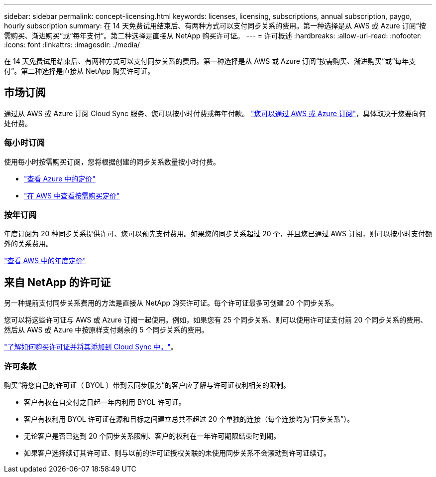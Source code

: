 ---
sidebar: sidebar 
permalink: concept-licensing.html 
keywords: licenses, licensing, subscriptions, annual subscription, paygo, hourly subscription 
summary: 在 14 天免费试用结束后、有两种方式可以支付同步关系的费用。第一种选择是从 AWS 或 Azure 订阅“按需购买、渐进购买”或“每年支付”。第二种选择是直接从 NetApp 购买许可证。 
---
= 许可概述
:hardbreaks:
:allow-uri-read: 
:nofooter: 
:icons: font
:linkattrs: 
:imagesdir: ./media/


[role="lead"]
在 14 天免费试用结束后、有两种方式可以支付同步关系的费用。第一种选择是从 AWS 或 Azure 订阅“按需购买、渐进购买”或“每年支付”。第二种选择是直接从 NetApp 购买许可证。



== 市场订阅

通过从 AWS 或 Azure 订阅 Cloud Sync 服务、您可以按小时付费或每年付款。 link:task-licensing.html["您可以通过 AWS 或 Azure 订阅"]，具体取决于您要向何处付费。



=== 每小时订阅

使用每小时按需购买订阅，您将根据创建的同步关系数量按小时付费。

* https://azuremarketplace.microsoft.com/en-us/marketplace/apps/netapp.cloud-sync-service?tab=PlansAndPrice["查看 Azure 中的定价"^]
* https://aws.amazon.com/marketplace/pp/B01LZV5DUJ["在 AWS 中查看按需购买定价"^]




=== 按年订阅

年度订阅为 20 种同步关系提供许可、您可以预先支付费用。如果您的同步关系超过 20 个，并且您已通过 AWS 订阅，则可以按小时支付额外的关系费用。

https://aws.amazon.com/marketplace/pp/B06XX5V3M2["查看 AWS 中的年度定价"^]



== 来自 NetApp 的许可证

另一种提前支付同步关系费用的方法是直接从 NetApp 购买许可证。每个许可证最多可创建 20 个同步关系。

您可以将这些许可证与 AWS 或 Azure 订阅一起使用。例如，如果您有 25 个同步关系、则可以使用许可证支付前 20 个同步关系的费用、然后从 AWS 或 Azure 中按原样支付剩余的 5 个同步关系的费用。

link:task-licensing.html["了解如何购买许可证并将其添加到 Cloud Sync 中。"]。



=== 许可条款

购买“将您自己的许可证（ BYOL ）带到云同步服务”的客户应了解与许可证权利相关的限制。

* 客户有权在自交付之日起一年内利用 BYOL 许可证。
* 客户有权利用 BYOL 许可证在源和目标之间建立总共不超过 20 个单独的连接（每个连接均为“同步关系”）。
* 无论客户是否已达到 20 个同步关系限制、客户的权利在一年许可期限结束时到期。
* 如果客户选择续订其许可证、则与以前的许可证授权关联的未使用同步关系不会滚动到许可证续订。

